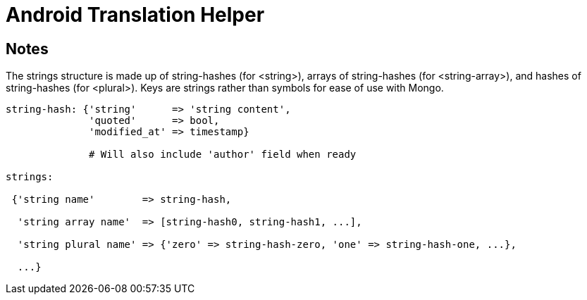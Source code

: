 Android Translation Helper
==========================

== Notes ==

The strings structure is made up of string-hashes (for <string>), arrays of
string-hashes (for <string-array>), and hashes of string-hashes (for <plural>).
Keys are strings rather than symbols for ease of use with Mongo.

[source,ruby]
----
string-hash: {'string'      => 'string content',
              'quoted'      => bool,
              'modified_at' => timestamp}

              # Will also include 'author' field when ready

strings:

 {'string name'        => string-hash,

  'string array name'  => [string-hash0, string-hash1, ...],

  'string plural name' => {'zero' => string-hash-zero, 'one' => string-hash-one, ...},

  ...}
----
